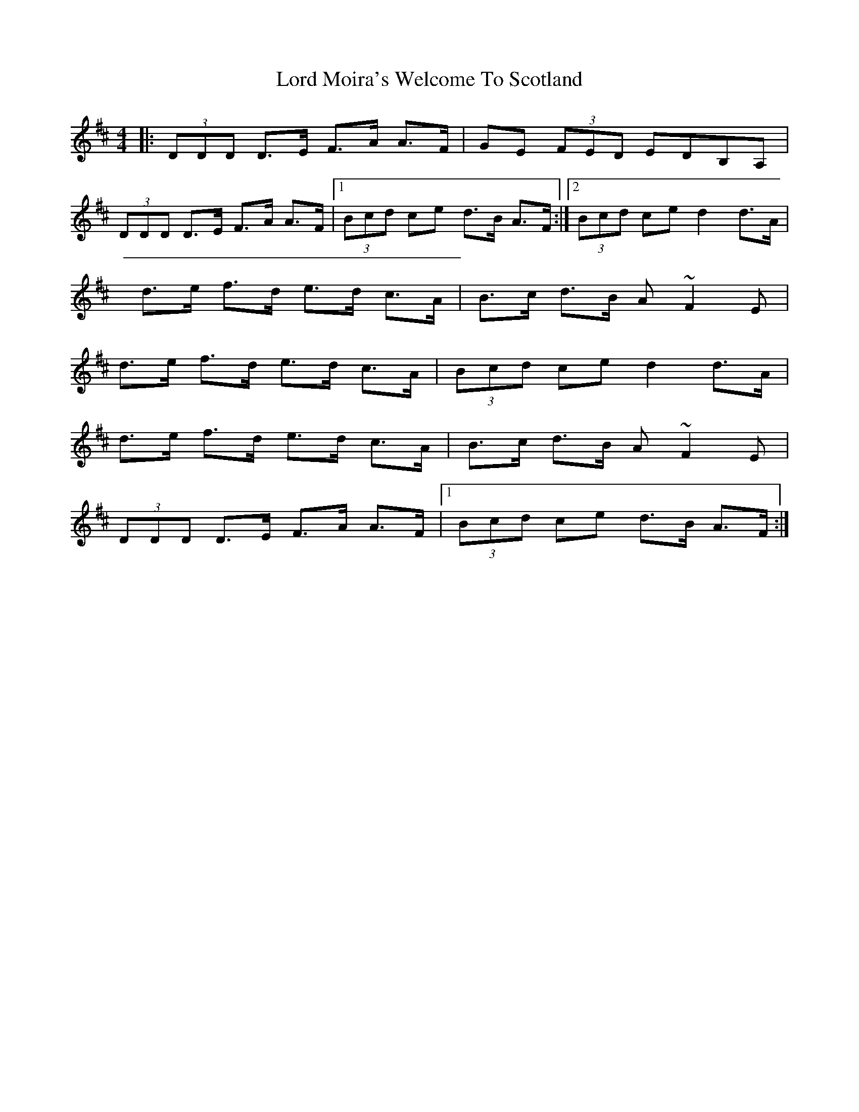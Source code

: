 X: 9
T: Lord Moira's Welcome To Scotland
Z: enirehtac
S: https://thesession.org/tunes/3262#setting21460
R: strathspey
M: 4/4
L: 1/8
K: Dmaj
|: (3DDD D>E F>A A>F | GE (3FED EDB,A, |
(3DDD D>E F>A A>F |1 (3Bcd ce d>B A>F:|2 (3Bcd ce d2 d>A|
d>e f>d e>d c>A |B>c d>B A ~F2 E |
d>e f>d e>d c>A |(3Bcd ce d2 d>A |
d>e f>d e>d c>A |B>c d>B A ~F2 E |
(3DDD D>E F>A A>F |1 (3Bcd ce d>B A>F:|
